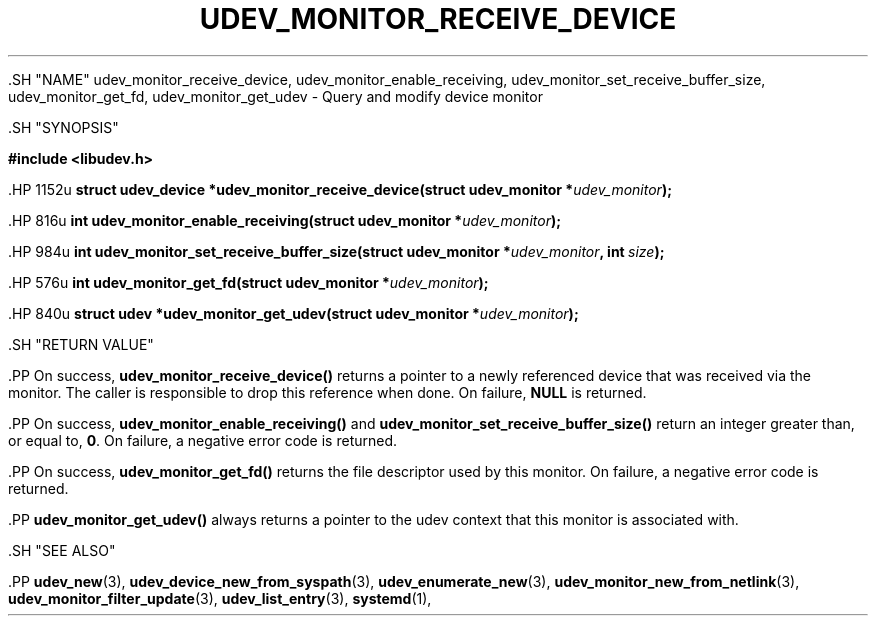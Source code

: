 '\" t
.TH "UDEV_MONITOR_RECEIVE_DEVICE" "3" "" "systemd 239" "udev_monitor_receive_device"
.\" -----------------------------------------------------------------
.\" * Define some portability stuff
.\" -----------------------------------------------------------------
.\" ~~~~~~~~~~~~~~~~~~~~~~~~~~~~~~~~~~~~~~~~~~~~~~~~~~~~~~~~~~~~~~~~~
.\" http://bugs.debian.org/507673
.\" http://lists.gnu.org/archive/html/groff/2009-02/msg00013.html
.\" ~~~~~~~~~~~~~~~~~~~~~~~~~~~~~~~~~~~~~~~~~~~~~~~~~~~~~~~~~~~~~~~~~
.ie \n(.g .ds Aq \(aq
.el       .ds Aq '
.\" -----------------------------------------------------------------
.\" * set default formatting
.\" -----------------------------------------------------------------
.\" disable hyphenation
.nh
.\" disable justification (adjust text to left margin only)
.ad l
.\" -----------------------------------------------------------------
.\" * MAIN CONTENT STARTS HERE *
.\" -----------------------------------------------------------------


  

  

  .SH "NAME"
udev_monitor_receive_device, udev_monitor_enable_receiving, udev_monitor_set_receive_buffer_size, udev_monitor_get_fd, udev_monitor_get_udev \- Query and modify device monitor


  .SH "SYNOPSIS"

    
      
.sp
.ft B
.nf
#include <libudev\&.h>
.fi
.ft
.sp


      .HP \w'struct\ udev_device\ *udev_monitor_receive_device('u
.BI "struct udev_device *udev_monitor_receive_device(struct\ udev_monitor\ *" "udev_monitor" ");"


      .HP \w'int\ udev_monitor_enable_receiving('u
.BI "int udev_monitor_enable_receiving(struct\ udev_monitor\ *" "udev_monitor" ");"


      .HP \w'int\ udev_monitor_set_receive_buffer_size('u
.BI "int udev_monitor_set_receive_buffer_size(struct\ udev_monitor\ *" "udev_monitor" ", int\ " "size" ");"


      .HP \w'int\ udev_monitor_get_fd('u
.BI "int udev_monitor_get_fd(struct\ udev_monitor\ *" "udev_monitor" ");"


      .HP \w'struct\ udev\ *udev_monitor_get_udev('u
.BI "struct udev *udev_monitor_get_udev(struct\ udev_monitor\ *" "udev_monitor" ");"


    
  

  

  .SH "RETURN VALUE"

    

    .PP
On success,
\fBudev_monitor_receive_device()\fR
returns a pointer to a newly referenced device that was received via the monitor\&. The caller is responsible to drop this reference when done\&. On failure,
\fBNULL\fR
is returned\&.


    .PP
On success,
\fBudev_monitor_enable_receiving()\fR
and
\fBudev_monitor_set_receive_buffer_size()\fR
return an integer greater than, or equal to,
\fB0\fR\&. On failure, a negative error code is returned\&.


    .PP
On success,
\fBudev_monitor_get_fd()\fR
returns the file descriptor used by this monitor\&. On failure, a negative error code is returned\&.


    .PP
\fBudev_monitor_get_udev()\fR
always returns a pointer to the udev context that this monitor is associated with\&.

  

  .SH "SEE ALSO"

    

    .PP
\fBudev_new\fR(3),
\fBudev_device_new_from_syspath\fR(3),
\fBudev_enumerate_new\fR(3),
\fBudev_monitor_new_from_netlink\fR(3),
\fBudev_monitor_filter_update\fR(3),
\fBudev_list_entry\fR(3),
\fBsystemd\fR(1),

  


